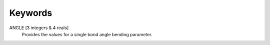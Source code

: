 Keywords
========

ANGLE [3 integers & 4 reals]
   Provides the values for a single bond angle bending parameter.

.. index:: ANGLE

